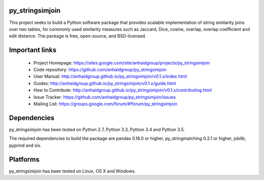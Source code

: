 py_stringsimjoin
================

This project seeks to build a Python software package that provides scalable implementation of string similarity joins over two tables, for commonly used similarity measures such as Jaccard, Dice, cosine, overlap, overlap coefficient and edit distance. The package is free, open-source, and BSD-licensed.

Important links
===============

 * Project Homepage: https://sites.google.com/site/anhaidgroup/projects/py_stringsimjoin
 * Code repository: https://github.com/anhaidgroup/py_stringsimjoin
 * User Manual: http://anhaidgroup.github.io/py_stringsimjoin/v0.1.x/index.html 
 * Guides: http://anhaidgroup.github.io/py_stringsimjoin/v0.1.x/guide.html
 * How to Contribute: http://anhaidgroup.github.io/py_stringsimjoin/v0.1.x/contributing.html
 * Issue Tracker: https://github.com/anhaidgroup/py_stringsimjoin/issues
 * Mailing List: https://groups.google.com/forum/#!forum/py_stringsimjoin

Dependencies
============

py_stringsimjoin has been tested on Python 2.7, Python 3.3, Python 3.4 and Python 3.5.

The required dependencies to build the package are pandas 0.16.0 or higher, py_stringmatching 0.2.1 or higher,
joblib, pyprind and six.

Platforms
=========

py_stringsimjoin has been tested on Linux, OS X and Windows.
